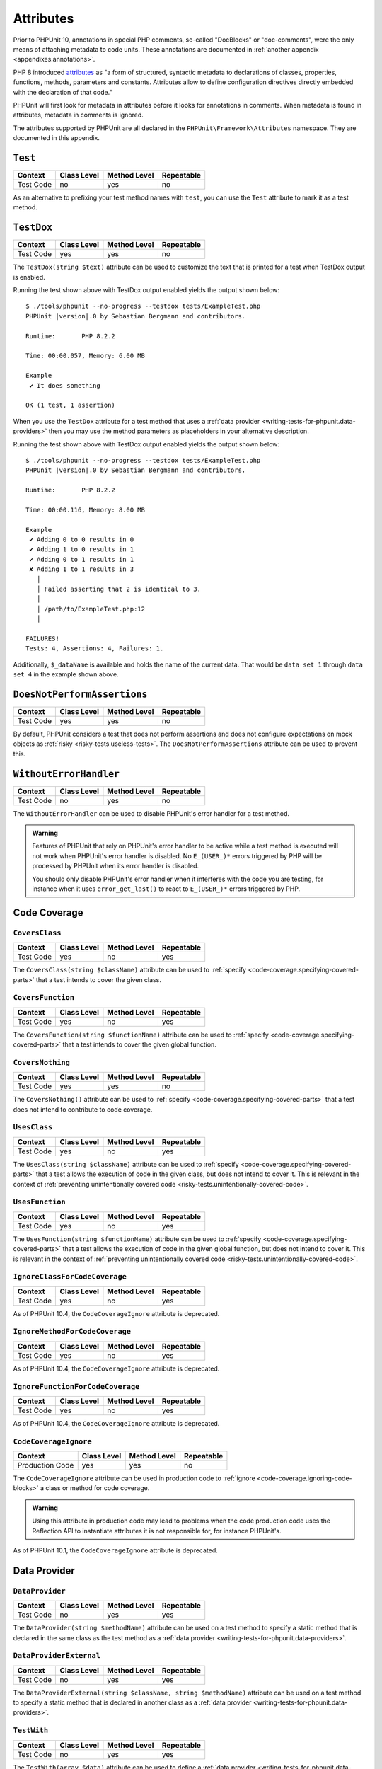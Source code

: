 

.. _appendixes.attributes:

**********
Attributes
**********

Prior to PHPUnit 10, annotations in special PHP comments, so-called "DocBlocks" or "doc-comments",
were the only means of attaching metadata to code units. These annotations are documented in
:ref:`another appendix <appendixes.annotations>`.

PHP 8 introduced `attributes <https://wiki.php.net/rfc/attributes_v2>`_ as "a form of structured,
syntactic metadata to declarations of classes, properties, functions, methods, parameters and
constants. Attributes allow to define configuration directives directly embedded with the
declaration of that code."

PHPUnit will first look for metadata in attributes before it looks for annotations in comments.
When metadata is found in attributes, metadata in comments is ignored.

The attributes supported by PHPUnit are all declared in the ``PHPUnit\Framework\Attributes``
namespace. They are documented in this appendix.

.. _appendixes.attributes.Test:

``Test``
========

+------------+-------------+--------------+------------+
| Context    | Class Level | Method Level | Repeatable |
+============+=============+==============+============+
| Test Code  | no          | yes          | no         |
+------------+-------------+--------------+------------+

As an alternative to prefixing your test method names with ``test``,
you can use the ``Test`` attribute to mark it as a test method.

.. code-block:: php
    :caption: Using the ``Test`` attribute
    :name: appendixes.attributes.test.examples.ExampleTest.php

    <?php declare(strict_types=1);
    use PHPUnit\Framework\Attributes\Test;
    use PHPUnit\Framework\TestCase;

    final class ExampleTest extends TestCase
    {
        #[Test]
        public function it_does_something(): void
        {
            // ...
        }
    }


.. _appendixes.attributes.TestDox:

``TestDox``
===========

+------------+-------------+--------------+------------+
| Context    | Class Level | Method Level | Repeatable |
+============+=============+==============+============+
| Test Code  | yes         | yes          | no         |
+------------+-------------+--------------+------------+

The ``TestDox(string $text)`` attribute can be used to customize the text that is printed for
a test when TestDox output is enabled.

.. code-block:: php
    :caption: Using the ``TestDox`` attribute
    :name: appendixes.attributes.testdox.examples.ExampleTest.php

    <?php declare(strict_types=1);
    use PHPUnit\Framework\Attributes\TestDox;
    use PHPUnit\Framework\TestCase;

    final class ExampleTest extends TestCase
    {
        #[TestDox('It does something')]
        public function testOne(): void
        {
            // ...
        }
    }

Running the test shown above with TestDox output enabled yields the output shown below:

.. parsed-literal::

    $ ./tools/phpunit --no-progress --testdox tests/ExampleTest.php
    PHPUnit |version|.0 by Sebastian Bergmann and contributors.

    Runtime:       PHP 8.2.2

    Time: 00:00.057, Memory: 6.00 MB

    Example
     ✔ It does something

    OK (1 test, 1 assertion)

When you use the ``TestDox`` attribute for a test method that uses a
:ref:`data provider <writing-tests-for-phpunit.data-providers>` then you
may use the method parameters as placeholders in your alternative description.

.. code-block:: php
    :caption: Using the ``TestDox`` attribute together with data providers
    :name: appendixes.attributes.testdox.examples.ExampleTest2.php

    <?php declare(strict_types=1);
    use PHPUnit\Framework\Attributes\DataProvider;
    use PHPUnit\Framework\Attributes\TestDox;
    use PHPUnit\Framework\TestCase;

    final class ExampleTest extends TestCase
    {
        #[DataProvider('additionProvider')]
        #[TestDox('Adding $a to $b results in $expected')]
        public function testAdd(int $expected, int $a, int $b)
        {
            $this->assertSame($expected, $a + $b);
        }

        public static function additionProvider()
        {
            return [
                'data set 1' => [0, 0, 0],
                'data set 2' => [0, 1, 1],
                'data set 3' => [1, 0, 1],
                'data set 4' => [1, 1, 3]
            ];
        }
    }

Running the test shown above with TestDox output enabled yields the output shown below:

.. parsed-literal::

    $ ./tools/phpunit --no-progress --testdox tests/ExampleTest.php
    PHPUnit |version|.0 by Sebastian Bergmann and contributors.

    Runtime:       PHP 8.2.2

    Time: 00:00.116, Memory: 8.00 MB

    Example
     ✔ Adding 0 to 0 results in 0
     ✔ Adding 1 to 0 results in 1
     ✔ Adding 0 to 1 results in 1
     ✘ Adding 1 to 1 results in 3
       │
       │ Failed asserting that 2 is identical to 3.
       │
       │ /path/to/ExampleTest.php:12
       │

    FAILURES!
    Tests: 4, Assertions: 4, Failures: 1.

Additionally, ``$_dataName`` is available and holds the name of the current data.
That would be ``data set 1`` through ``data set 4`` in the example shown above.


.. _appendixes.attributes.DoesNotPerformAssertions:

``DoesNotPerformAssertions``
============================

+------------+-------------+--------------+------------+
| Context    | Class Level | Method Level | Repeatable |
+============+=============+==============+============+
| Test Code  | yes         | yes          | no         |
+------------+-------------+--------------+------------+

By default, PHPUnit considers a test that does not perform assertions and does not configure
expectations on mock objects as :ref:`risky <risky-tests.useless-tests>`. The
``DoesNotPerformAssertions`` attribute can be used to prevent this.


.. _appendixes.attributes.WithoutErrorHandler:

``WithoutErrorHandler``
=======================

+------------+-------------+--------------+------------+
| Context    | Class Level | Method Level | Repeatable |
+============+=============+==============+============+
| Test Code  | no          | yes          | no         |
+------------+-------------+--------------+------------+

The ``WithoutErrorHandler`` can be used to disable PHPUnit's error handler for
a test method.

.. admonition:: Warning

   Features of PHPUnit that rely on PHPUnit's error handler to be active while a test method
   is executed will not work when PHPUnit's error handler is disabled. No ``E_(USER_)*`` errors
   triggered by PHP will be processed by PHPUnit when its error handler is disabled.

   You should only disable PHPUnit's error handler when it interferes with the code you are testing,
   for instance when it uses ``error_get_last()`` to react to ``E_(USER_)*`` errors triggered by PHP.


Code Coverage
=============

.. _appendixes.attributes.CoversClass:

``CoversClass``
---------------

+------------+-------------+--------------+------------+
| Context    | Class Level | Method Level | Repeatable |
+============+=============+==============+============+
| Test Code  | yes         | no           | yes        |
+------------+-------------+--------------+------------+

The ``CoversClass(string $className)`` attribute can be used to :ref:`specify <code-coverage.specifying-covered-parts>`
that a test intends to cover the given class.


.. _appendixes.attributes.CoversFunction:

``CoversFunction``
------------------

+------------+-------------+--------------+------------+
| Context    | Class Level | Method Level | Repeatable |
+============+=============+==============+============+
| Test Code  | yes         | no           | yes        |
+------------+-------------+--------------+------------+

The ``CoversFunction(string $functionName)`` attribute can be used to :ref:`specify <code-coverage.specifying-covered-parts>`
that a test intends to cover the given global function.


.. _appendixes.attributes.CoversNothing:

``CoversNothing``
-----------------

+------------+-------------+--------------+------------+
| Context    | Class Level | Method Level | Repeatable |
+============+=============+==============+============+
| Test Code  | yes         | yes          | no         |
+------------+-------------+--------------+------------+

The ``CoversNothing()`` attribute can be used to :ref:`specify <code-coverage.specifying-covered-parts>`
that a test does not intend to contribute to code coverage.


.. _appendixes.attributes.UsesClass:

``UsesClass``
-------------

+------------+-------------+--------------+------------+
| Context    | Class Level | Method Level | Repeatable |
+============+=============+==============+============+
| Test Code  | yes         | no           | yes        |
+------------+-------------+--------------+------------+

The ``UsesClass(string $className)`` attribute can be used to :ref:`specify <code-coverage.specifying-covered-parts>`
that a test allows the execution of code in the given class, but does not intend to cover it. This is relevant
in the context of :ref:`preventing unintentionally covered code <risky-tests.unintentionally-covered-code>`.


.. _appendixes.attributes.UsesFunction:

``UsesFunction``
----------------

+------------+-------------+--------------+------------+
| Context    | Class Level | Method Level | Repeatable |
+============+=============+==============+============+
| Test Code  | yes         | no           | yes        |
+------------+-------------+--------------+------------+

The ``UsesFunction(string $functionName)`` attribute can be used to :ref:`specify <code-coverage.specifying-covered-parts>`
that a test allows the execution of code in the given global function, but does not intend to cover it. This is relevant
in the context of :ref:`preventing unintentionally covered code <risky-tests.unintentionally-covered-code>`.

.. _appendixes.attributes.IgnoreClassForCodeCoverage:

``IgnoreClassForCodeCoverage``
------------------------------

+-----------+-------------+--------------+------------+
| Context   | Class Level | Method Level | Repeatable |
+===========+=============+==============+============+
| Test Code | yes         | no           | yes        |
+-----------+-------------+--------------+------------+

As of PHPUnit 10.4, the ``CodeCoverageIgnore`` attribute is deprecated.

.. _appendixes.attributes.IgnoreMethodForCodeCoverage:

``IgnoreMethodForCodeCoverage``
-------------------------------

+-----------+-------------+--------------+------------+
| Context   | Class Level | Method Level | Repeatable |
+===========+=============+==============+============+
| Test Code | yes         | no           | yes        |
+-----------+-------------+--------------+------------+

As of PHPUnit 10.4, the ``CodeCoverageIgnore`` attribute is deprecated.

.. _appendixes.attributes.IgnoreFunctionForCodeCoverage:

``IgnoreFunctionForCodeCoverage``
---------------------------------

+-----------+-------------+--------------+------------+
| Context   | Class Level | Method Level | Repeatable |
+===========+=============+==============+============+
| Test Code | yes         | no           | yes        |
+-----------+-------------+--------------+------------+

As of PHPUnit 10.4, the ``CodeCoverageIgnore`` attribute is deprecated.

.. _appendixes.attributes.CodeCoverageIgnore:

``CodeCoverageIgnore``
----------------------

+-----------------+-------------+--------------+------------+
| Context         | Class Level | Method Level | Repeatable |
+=================+=============+==============+============+
| Production Code | yes         | yes          | no         |
+-----------------+-------------+--------------+------------+

The ``CodeCoverageIgnore`` attribute can be used in production code to
:ref:`ignore <code-coverage.ignoring-code-blocks>` a class or method for code coverage.

.. admonition:: Warning

   Using this attribute in production code may lead to problems when the code production
   code uses the Reflection API to instantiate attributes it is not responsible for, for
   instance PHPUnit's.

As of PHPUnit 10.1, the ``CodeCoverageIgnore`` attribute is deprecated.

Data Provider
=============

.. _appendixes.attributes.DataProvider:

``DataProvider``
----------------

+------------+-------------+--------------+------------+
| Context    | Class Level | Method Level | Repeatable |
+============+=============+==============+============+
| Test Code  | no          | yes          | yes        |
+------------+-------------+--------------+------------+

The ``DataProvider(string $methodName)`` attribute can be used on a test method
to specify a static method that is declared in the same class as the test method
as a :ref:`data provider <writing-tests-for-phpunit.data-providers>`.


.. _appendixes.attributes.DataProviderExternal:

``DataProviderExternal``
------------------------

+------------+-------------+--------------+------------+
| Context    | Class Level | Method Level | Repeatable |
+============+=============+==============+============+
| Test Code  | no          | yes          | yes        |
+------------+-------------+--------------+------------+

The ``DataProviderExternal(string $className, string $methodName)`` attribute can be used
on a test method to specify a static method that is declared in another class as a
:ref:`data provider <writing-tests-for-phpunit.data-providers>`.


.. _appendixes.attributes.TestWith:

``TestWith``
------------

+------------+-------------+--------------+------------+
| Context    | Class Level | Method Level | Repeatable |
+============+=============+==============+============+
| Test Code  | no          | yes          | yes        |
+------------+-------------+--------------+------------+

The ``TestWith(array $data)`` attribute can be used to define a
:ref:`data provider <writing-tests-for-phpunit.data-providers>` for a
test method without having to implement a static data provider method.

.. code-block:: php
    :caption: Using the ``TestWith`` attribute
    :name: appendixes.attributes.testwith.examples.ExampleTest.php

    <?php declare(strict_types=1);
    use PHPUnit\Framework\Attributes\TestWith;
    use PHPUnit\Framework\TestCase;

    final class DataTest extends TestCase
    {
        #[TestWith([0, 0, 0])]
        #[TestWith([0, 1, 1])]
        #[TestWith([1, 0, 1])]
        #[TestWith([1, 1, 3])]
        public function testAdd(int $a, int $b, int $expected): void
        {
            $this->assertSame($expected, $a + $b);
        }
    }

Running the test shown above yields the output shown below:

.. parsed-literal::

    ./tools/phpunit tests/DataTest.php
    PHPUnit |version|.0 by Sebastian Bergmann and contributors.

    Runtime:       PHP 8.2.2

    ...F                                                                4 / 4 (100%)

    Time: 00:00.058, Memory: 8.00 MB

    There was 1 failure:

    1) DataTest::testAdd with data set #3
    Failed asserting that 2 is identical to 3.

    /path/to/DataTest.php:10

    FAILURES!
    Tests: 4, Assertions: 4, Failures: 1.


.. _appendixes.attributes.TestWithJson:

``TestWithJson``
----------------

+------------+-------------+--------------+------------+
| Context    | Class Level | Method Level | Repeatable |
+============+=============+==============+============+
| Test Code  | no          | yes          | yes        |
+------------+-------------+--------------+------------+

The ``TestWithJson(string $json)`` attribute can be used to define a
:ref:`data provider <writing-tests-for-phpunit.data-providers>` for a
test method without having to implement a static data provider method.

.. code-block:: php
    :caption: Using the ``TestWithJson`` attribute
    :name: appendixes.attributes.testwithjson.examples.ExampleTest.php

    <?php declare(strict_types=1);
    use PHPUnit\Framework\Attributes\TestWithJson;
    use PHPUnit\Framework\TestCase;

    final class DataTest extends TestCase
    {
        #[TestWithJson('[0, 0, 0]')]
        #[TestWithJson('[0, 1, 1]')]
        #[TestWithJson('[1, 0, 1]')]
        #[TestWithJson('[1, 1, 3]')]
        public function testAdd(int $a, int $b, int $expected): void
        {
            $this->assertSame($expected, $a + $b);
        }
    }

Running the test shown above yields the output shown below:

.. parsed-literal::

    ./tools/phpunit tests/DataTest.php
    PHPUnit |version|.0 by Sebastian Bergmann and contributors.

    Runtime:       PHP 8.2.2

    ...F                                                                4 / 4 (100%)

    Time: 00:00.058, Memory: 8.00 MB

    There was 1 failure:

    1) DataTest::testAdd with data set #3
    Failed asserting that 2 is identical to 3.

    /path/to/DataTest.php:10

    FAILURES!
    Tests: 4, Assertions: 4, Failures: 1.


Test Dependencies
=================

.. _appendixes.attributes.Depends:

``Depends``
-----------

+------------+-------------+--------------+------------+
| Context    | Class Level | Method Level | Repeatable |
+============+=============+==============+============+
| Test Code  | no          | yes          | yes        |
+------------+-------------+--------------+------------+

The ``Depends(string $methodName)`` attribute can be used to specify that a test
:ref:`depends <writing-tests-for-phpunit.test-dependencies>`
on another test that is declared in the same test case class.

Any value that is passed from a producer (a depended-upon test) to a consumer
(the depending test) is passed without cloning it.

.. _appendixes.attributes.DependsUsingDeepClone:

``DependsUsingDeepClone``
-------------------------

+------------+-------------+--------------+------------+
| Context    | Class Level | Method Level | Repeatable |
+============+=============+==============+============+
| Test Code  | no          | yes          | yes        |
+------------+-------------+--------------+------------+

The ``DependsUsingDeepClone(string $methodName)`` attribute can be used to specify that a test
:ref:`depends <writing-tests-for-phpunit.test-dependencies>`
on another test that is declared in the same test case class.

Any value that is passed from a producer (a depended-upon test) to a consumer
(the depending test) is passed after deep-cloning it.


.. _appendixes.attributes.DependsUsingShallowClone:

``DependsUsingShallowClone``
----------------------------

+------------+-------------+--------------+------------+
| Context    | Class Level | Method Level | Repeatable |
+============+=============+==============+============+
| Test Code  | no          | yes          | yes        |
+------------+-------------+--------------+------------+

The ``DependsUsingShallowClone(string $methodName)`` attribute can be used to specify that a test
:ref:`depends <writing-tests-for-phpunit.test-dependencies>`
on another test that is declared in the same test case class.

Any value that is passed from a producer (a depended-upon test) to a consumer
(the depending test) is passed after shallow-cloning it.


.. _appendixes.attributes.DependsExternal:

``DependsExternal``
-------------------

+------------+-------------+--------------+------------+
| Context    | Class Level | Method Level | Repeatable |
+============+=============+==============+============+
| Test Code  | no          | yes          | yes        |
+------------+-------------+--------------+------------+

The ``DependsExternal(string $className, string $methodName)`` attribute can be used
to specify that a test :ref:`depends <writing-tests-for-phpunit.test-dependencies>`
on another test that is declared in another test case class.

Any value that is passed from a producer (a depended-upon test) to a consumer
(the depending test) is passed without cloning it.


.. _appendixes.attributes.DependsExternalUsingDeepClone:

``DependsExternalUsingDeepClone``
---------------------------------

+------------+-------------+--------------+------------+
| Context    | Class Level | Method Level | Repeatable |
+============+=============+==============+============+
| Test Code  | no          | yes          | yes        |
+------------+-------------+--------------+------------+

The ``DependsExternalUsingDeepClone(string $className, string $methodName)`` attribute can be used
to specify that a test :ref:`depends <writing-tests-for-phpunit.test-dependencies>`
on another test that is declared in another test case class.

Any value that is passed from a producer (a depended-upon test) to a consumer
(the depending test) is passed after deep-cloning it.


.. _appendixes.attributes.DependsExternalUsingShallowClone:

``DependsExternalUsingShallowClone``
------------------------------------

+------------+-------------+--------------+------------+
| Context    | Class Level | Method Level | Repeatable |
+============+=============+==============+============+
| Test Code  | no          | yes          | yes        |
+------------+-------------+--------------+------------+

The ``DependsExternalUsingShallowClone(string $className, string $methodName)`` attribute can be used
to specify that a test :ref:`depends <writing-tests-for-phpunit.test-dependencies>`
on another test that is declared in another test case class.

Any value that is passed from a producer (a depended-upon test) to a consumer
(the depending test) is passed after shallow-cloning it.


.. _appendixes.attributes.DependsOnClass:

``DependsOnClass``
------------------

+------------+-------------+--------------+------------+
| Context    | Class Level | Method Level | Repeatable |
+============+=============+==============+============+
| Test Code  | no          | yes          | yes        |
+------------+-------------+--------------+------------+

The ``DependsOnClass(string $className)`` attribute can be used to specify that a test
:ref:`depends <writing-tests-for-phpunit.test-dependencies>`
on all tests of another test case class.

Any value that is passed from a producer (a depended-upon test) to a consumer
(the depending test) is passed without cloning it.


.. _appendixes.attributes.DependsOnClassUsingDeepClone:

``DependsOnClassUsingDeepClone``
--------------------------------

+------------+-------------+--------------+------------+
| Context    | Class Level | Method Level | Repeatable |
+============+=============+==============+============+
| Test Code  | no          | yes          | yes        |
+------------+-------------+--------------+------------+

The ``DependsOnClassUsingDeepClone(string $className)`` attribute can be used to specify that a test
:ref:`depends <writing-tests-for-phpunit.test-dependencies>`
on all tests of another test case class.

Any value that is passed from a producer (a depended-upon test) to a consumer
(the depending test) is passed after deep-cloning it.


.. _appendixes.attributes.DependsOnClassUsingShallowClone:

``DependsOnClassUsingShallowClone``
-----------------------------------

+------------+-------------+--------------+------------+
| Context    | Class Level | Method Level | Repeatable |
+============+=============+==============+============+
| Test Code  | no          | yes          | yes        |
+------------+-------------+--------------+------------+

The ``DependsOnClassUsingShallowClone(string $className)`` attribute can be used to specify that a test
:ref:`depends <writing-tests-for-phpunit.test-dependencies>`
on all tests of another test case class.

Any value that is passed from a producer (a depended-upon test) to a consumer
(the depending test) is passed after shallow-cloning it.


Test Groups
===========

.. _appendixes.attributes.Group:

``Group``
---------

+------------+-------------+--------------+------------+
| Context    | Class Level | Method Level | Repeatable |
+============+=============+==============+============+
| Test Code  | yes         | yes          | yes        |
+------------+-------------+--------------+------------+

The ``Group(string $name)`` attribute can be used to assign tests to test groups.

Groups can be used, for instance, to :ref:`select <textui.command-line-options.selection>`
which tests should be run.

The strings ``small``, ``medium``, and ``large`` may not be used as group names.

.. _appendixes.attributes.Small:

``Small``
---------

+------------+-------------+--------------+------------+
| Context    | Class Level | Method Level | Repeatable |
+============+=============+==============+============+
| Test Code  | yes         | no           | no         |
+------------+-------------+--------------+------------+

The ``Small`` attribute marks the tests of a test case class as small. These tests are
added to a special test group named ``small`` that has special semantics.

The size of a test is relevant in the context of
:ref:`test execution timeouts <risky-tests.test-execution-timeout>`, for instance.

Tests that are marked as small cause the lines of code that they cover to be highlighted
by a darker shade of green in the HTML :ref:`code coverage <code-coverage>` report compared
to tests that are marked :ref:`medium <appendixes.attributes.Medium>` or
:ref:`large <appendixes.attributes.Large>`.

.. _appendixes.attributes.Medium:

``Medium``
----------

+------------+-------------+--------------+------------+
| Context    | Class Level | Method Level | Repeatable |
+============+=============+==============+============+
| Test Code  | yes         | no           | no         |
+------------+-------------+--------------+------------+

The ``Medium`` attribute marks the tests of a test case class as medium. These tests are
added to a special test group named ``medium`` that has special semantics.

The size of a test is relevant in the context of
:ref:`test execution timeouts <risky-tests.test-execution-timeout>`, for instance.

Tests that are marked as medium cause the lines of code that they cover to be highlighted
by a darker shade of green in the HTML :ref:`code coverage <code-coverage>` report compared
to tests that are marked :ref:`large <appendixes.attributes.Large>` and by a lighter shade
of green compared to test that are marked small :ref:`small <appendixes.attributes.Small>`.


.. _appendixes.attributes.Large:

``Large``
---------

+------------+-------------+--------------+------------+
| Context    | Class Level | Method Level | Repeatable |
+============+=============+==============+============+
| Test Code  | yes         | no           | no         |
+------------+-------------+--------------+------------+

The ``Large`` attribute marks the tests of a test case class as large. These tests are
added to a special test group named ``large`` that has special semantics.

The size of a test is relevant in the context of
:ref:`test execution timeouts <risky-tests.test-execution-timeout>`, for instance.

Tests that are marked as large cause the lines of code that they cover to be highlighted
by a lighter shade of green in the HTML :ref:`code coverage <code-coverage>` report compared
to tests that are marked :ref:`medium <appendixes.attributes.Medium>` or
:ref:`small <appendixes.attributes.Small>`.


.. _appendixes.attributes.Ticket:

``Ticket``
----------

+------------+-------------+--------------+------------+
| Context    | Class Level | Method Level | Repeatable |
+============+=============+==============+============+
| Test Code  | yes         | yes          | yes        |
+------------+-------------+--------------+------------+

The ``Ticket(string $text)`` attribute is an alias for ``Group(string $text)``.


Template Methods
================

.. _appendixes.attributes.BeforeClass:

``BeforeClass``
---------------

+------------+-------------+--------------+------------+
| Context    | Class Level | Method Level | Repeatable |
+============+=============+==============+============+
| Test Code  | no          | yes          | no         |
+------------+-------------+--------------+------------+

The ``BeforeClass`` attribute can be used to specify that a public static method should
be invoked before the first test method of a test case class is run. This is equivalent
to naming the method ``setUpBeforeClass()``.

The topic of template methods such as ``setUpBeforeClass()`` is discussed in the chapter
on :ref:`fixtures <fixtures>`.

.. _appendixes.attributes.Before:

``Before``
----------

+------------+-------------+--------------+------------+
| Context    | Class Level | Method Level | Repeatable |
+============+=============+==============+============+
| Test Code  | no          | yes          | no         |
+------------+-------------+--------------+------------+

The ``Before`` attribute can be used to specify that a protected non-static method should
be invoked before each test method of a test case class is run. This is equivalent
to naming the method ``setUp()``.

The topic of template methods such as ``setUp()`` is discussed in the chapter
on :ref:`fixtures <fixtures>`.


.. _appendixes.attributes.PreCondition:

``PreCondition``
----------------

+------------+-------------+--------------+------------+
| Context    | Class Level | Method Level | Repeatable |
+============+=============+==============+============+
| Test Code  | no          | yes          | no         |
+------------+-------------+--------------+------------+

The ``PreCondition`` attribute can be used to specify that a protected non-static method should
be invoked before each test method (but after any ``setUp()`` methods) of a test case class is run.
This is equivalent to naming the method ``assertPreConditions()``.


.. _appendixes.attributes.PostCondition:

``PostCondition``
-----------------

+------------+-------------+--------------+------------+
| Context    | Class Level | Method Level | Repeatable |
+============+=============+==============+============+
| Test Code  | no          | yes          | no         |
+------------+-------------+--------------+------------+

The ``PostCondition`` attribute can be used to specify that a protected non-static method should
be invoked after each test method (but before any ``tearDown()`` methods) of a test case class is run.
This is equivalent to naming the method ``assertPostConditions()``.


.. _appendixes.attributes.After:

``After``
---------

+------------+-------------+--------------+------------+
| Context    | Class Level | Method Level | Repeatable |
+============+=============+==============+============+
| Test Code  | no          | yes          | no         |
+------------+-------------+--------------+------------+

The ``After`` attribute can be used to specify that a protected non-static method should
be invoked after each test method of a test case class is run. This is equivalent
to naming the method ``tearDown()``.

The topic of template methods such as ``tearDown()`` is discussed in the chapter
on :ref:`fixtures <fixtures>`.


.. _appendixes.attributes.AfterClass:

``AfterClass``
--------------

+------------+-------------+--------------+------------+
| Context    | Class Level | Method Level | Repeatable |
+============+=============+==============+============+
| Test Code  | no          | yes          | no         |
+------------+-------------+--------------+------------+

The ``AfterClass`` attribute can be used to specify that a public static method should
be invoked after the last test method of a test case class is run. This is equivalent
to naming the method ``tearDownAfterClass()``.

The topic of template methods such as ``tearDownAfterClass()`` is discussed in the chapter
on :ref:`fixtures <fixtures>`.


Test Isolation
==============

.. _appendixes.attributes.BackupGlobals:

``BackupGlobals``
-----------------

+------------+-------------+--------------+------------+
| Context    | Class Level | Method Level | Repeatable |
+============+=============+==============+============+
| Test Code  | yes         | yes          | no         |
+------------+-------------+--------------+------------+

The ``BackupGlobals`` attribute can be used to specify that global and super-global variables
should be backed up before a test and then restored after the test has been run.


.. _appendixes.attributes.ExcludeGlobalVariableFromBackup:

``ExcludeGlobalVariableFromBackup``
-----------------------------------

+------------+-------------+--------------+------------+
| Context    | Class Level | Method Level | Repeatable |
+============+=============+==============+============+
| Test Code  | yes         | yes          | yes        |
+------------+-------------+--------------+------------+

The ``ExcludeGlobalVariableFromBackup($globalVariableName)`` attribute can be used to exclude
the specified global variable from the backup and restore operations for global and super-global
variables.


.. _appendixes.attributes.BackupStaticProperties:

``BackupStaticProperties``
--------------------------

+------------+-------------+--------------+------------+
| Context    | Class Level | Method Level | Repeatable |
+============+=============+==============+============+
| Test Code  | yes         | yes          | no         |
+------------+-------------+--------------+------------+

The ``BackupStaticProperties`` attribute can be used to specify that static properties of classes
should be backed up before a test and then restored after the test has been run.


.. _appendixes.attributes.ExcludeStaticPropertyFromBackup:

``ExcludeStaticPropertyFromBackup``
-----------------------------------

+------------+-------------+--------------+------------+
| Context    | Class Level | Method Level | Repeatable |
+============+=============+==============+============+
| Test Code  | yes         | yes          | yes        |
+------------+-------------+--------------+------------+

The ``ExcludeStaticPropertyFromBackup(string $className, string $propertyName)`` attribute can be
used to exclude the specified static property from the backup and restore operations for static
properties of classes.


.. _appendixes.attributes.RunInSeparateProcess:

``RunInSeparateProcess``
------------------------

+------------+-------------+--------------+------------+
| Context    | Class Level | Method Level | Repeatable |
+============+=============+==============+============+
| Test Code  | no          | yes          | no         |
+------------+-------------+--------------+------------+

The ``RunInSeparateProcess`` attribute can be used to specify that a test should
be run in a separate process.


.. _appendixes.attributes.RunTestsInSeparateProcesses:

``RunTestsInSeparateProcesses``
-------------------------------

+------------+-------------+--------------+------------+
| Context    | Class Level | Method Level | Repeatable |
+============+=============+==============+============+
| Test Code  | yes         | no           | no         |
+------------+-------------+--------------+------------+

The ``RunTestsInSeparateProcesses`` attribute can be used to specify that all tests
of a test case class should be run in separate processes (one separate process per test).


.. _appendixes.attributes.RunClassInSeparateProcess:

``RunClassInSeparateProcess``
-----------------------------

+------------+-------------+--------------+------------+
| Context    | Class Level | Method Level | Repeatable |
+============+=============+==============+============+
| Test Code  | yes         | no           | no         |
+------------+-------------+--------------+------------+

The ``RunClassInSeparateProcess`` attribute can be used to specify that all tests
of a test case class should be run in a (single) separate process.


.. _appendixes.attributes.PreserveGlobalState:

``PreserveGlobalState``
-----------------------

+------------+-------------+--------------+------------+
| Context    | Class Level | Method Level | Repeatable |
+============+=============+==============+============+
| Test Code  | yes         | yes          | no         |
+------------+-------------+--------------+------------+

The ``PreserveGlobalState(bool $enabled)`` attribute can be used to specify whether
the global state of the main PHPUnit test runner process should be made available in
the child process when a test is run in a separate process.


Skipping Tests
==============

.. _appendixes.attributes.RequiresPhp:

``RequiresPhp``
---------------

+------------+-------------+--------------+------------+
| Context    | Class Level | Method Level | Repeatable |
+============+=============+==============+============+
| Test Code  | yes         | yes          | no         |
+------------+-------------+--------------+------------+

The ``RequiresPhp(string $versionRequirement)`` attribute can be used to
:ref:`skip the execution of a test <writing-tests-for-phpunit.skipping-tests.skipping-tests-using-attributes>`
when the PHP version used to run PHPUnit does not match the specified version requirement.

``$versionRequirement`` can either be a `version number string <https://www.php.net/manual/en/function.version-compare.php>`_
that is optionally preceded by an operator supported by PHP's ``version_compare()``
function or a `version constraint <https://getcomposer.org/doc/articles/versions.md#writing-version-constraints>`_
in the syntax that is supported by Composer.

Here are some examples:

* ``#[RequiresPhp('8.3.0')]``
* ``#[RequiresPhp('>= 8.3.0')]``
* ``#[RequiresPhp('^8.3')]``

.. _appendixes.attributes.RequiresPhpExtension:

``RequiresPhpExtension``
------------------------

+------------+-------------+--------------+------------+
| Context    | Class Level | Method Level | Repeatable |
+============+=============+==============+============+
| Test Code  | yes         | yes          | yes        |
+------------+-------------+--------------+------------+

The ``RequiresPhpExtension(string $extension[, string $versionRequirement])`` attribute can be used to
:ref:`skip the execution of a test <writing-tests-for-phpunit.skipping-tests.skipping-tests-using-attributes>`
when the specified PHP extension is not available. The optional ``$versionRequirement`` argument can be used
to specify a version requirement for this PHP extension and follows the same format that is described
:ref:`here <appendixes.attributes.RequiresPhp>`.

Here are some examples:

* ``#[RequiresPhpExtension('mysqli')]``
* ``#[RequiresPhpExtension('mysqli', '>= 8.3.0')]``
* ``#[RequiresPhpExtension('mysqli', '^8.3')]``


.. _appendixes.attributes.RequiresSetting:

``RequiresSetting``
-------------------

+------------+-------------+--------------+------------+
| Context    | Class Level | Method Level | Repeatable |
+============+=============+==============+============+
| Test Code  | yes         | yes          | yes        |
+------------+-------------+--------------+------------+

The ``RequiresSetting(string $setting, string $value)`` attribute can be used to
:ref:`skip the execution of a test <writing-tests-for-phpunit.skipping-tests.skipping-tests-using-attributes>`
when the specified PHP configuration setting is not set to the expected value.


.. _appendixes.attributes.RequiresPhpunit:

``RequiresPhpunit``
-------------------

+------------+-------------+--------------+------------+
| Context    | Class Level | Method Level | Repeatable |
+============+=============+==============+============+
| Test Code  | yes         | yes          | no         |
+------------+-------------+--------------+------------+

The ``RequiresPhpunit(string $versionRequirement)`` attribute can be used to
:ref:`skip the execution of a test <writing-tests-for-phpunit.skipping-tests.skipping-tests-using-attributes>`
when the PHPUnit version does not match the specified version requirement.

``$versionRequirement`` can either be a `version number string <https://www.php.net/manual/en/function.version-compare.php>`_
that is optionally preceded by an operator supported by PHP's ``version_compare()``
function or a `version constraint <https://getcomposer.org/doc/articles/versions.md#writing-version-constraints>`_
in the syntax that is supported by Composer.

Here are some examples:

* ``#[RequiresPhpunit('10.1.0')]``
* ``#[RequiresPhpunit('>= 10.1.0')]``
* ``#[RequiresPhpunit('^10.1')]``


.. _appendixes.attributes.RequiresFunction:

``RequiresFunction``
--------------------

+------------+-------------+--------------+------------+
| Context    | Class Level | Method Level | Repeatable |
+============+=============+==============+============+
| Test Code  | yes         | yes          | yes        |
+------------+-------------+--------------+------------+

The ``RequiresFunction(string $functionName)`` attribute can be used to
:ref:`skip the execution of a test <writing-tests-for-phpunit.skipping-tests.skipping-tests-using-attributes>`
when the specified global function is not declared.


.. _appendixes.attributes.RequiresMethod:

``RequiresMethod``
------------------

+------------+-------------+--------------+------------+
| Context    | Class Level | Method Level | Repeatable |
+============+=============+==============+============+
| Test Code  | yes         | yes          | yes        |
+------------+-------------+--------------+------------+

The ``RequiresMethod(string $className, string $methodName)`` attribute can be used to
:ref:`skip the execution of a test <writing-tests-for-phpunit.skipping-tests.skipping-tests-using-attributes>`
when the specified method is not declared.


.. _appendixes.attributes.RequiresOperatingSystem:

``RequiresOperatingSystem``
---------------------------

+------------+-------------+--------------+------------+
| Context    | Class Level | Method Level | Repeatable |
+============+=============+==============+============+
| Test Code  | yes         | yes          | no         |
+------------+-------------+--------------+------------+

The ``RequiresOperatingSystem(string $regularExpression)`` attribute can be used to
:ref:`skip the execution of a test <writing-tests-for-phpunit.skipping-tests.skipping-tests-using-attributes>`
when the specified regular expression does not match the value of the ``PHP_OS`` constant provided by PHP.


.. _appendixes.attributes.RequiresOperatingSystemFamily:

``RequiresOperatingSystemFamily``
---------------------------------

+------------+-------------+--------------+------------+
| Context    | Class Level | Method Level | Repeatable |
+============+=============+==============+============+
| Test Code  | yes         | yes          | no         |
+------------+-------------+--------------+------------+

The ``RequiresOperatingSystemFamily(string $operatingSystemFamily)`` attribute can be used to
:ref:`skip the execution of a test <writing-tests-for-phpunit.skipping-tests.skipping-tests-using-attributes>`
when the specified string is not identical to the value of the ``PHP_OS_FAMILY`` constant provided by PHP.
